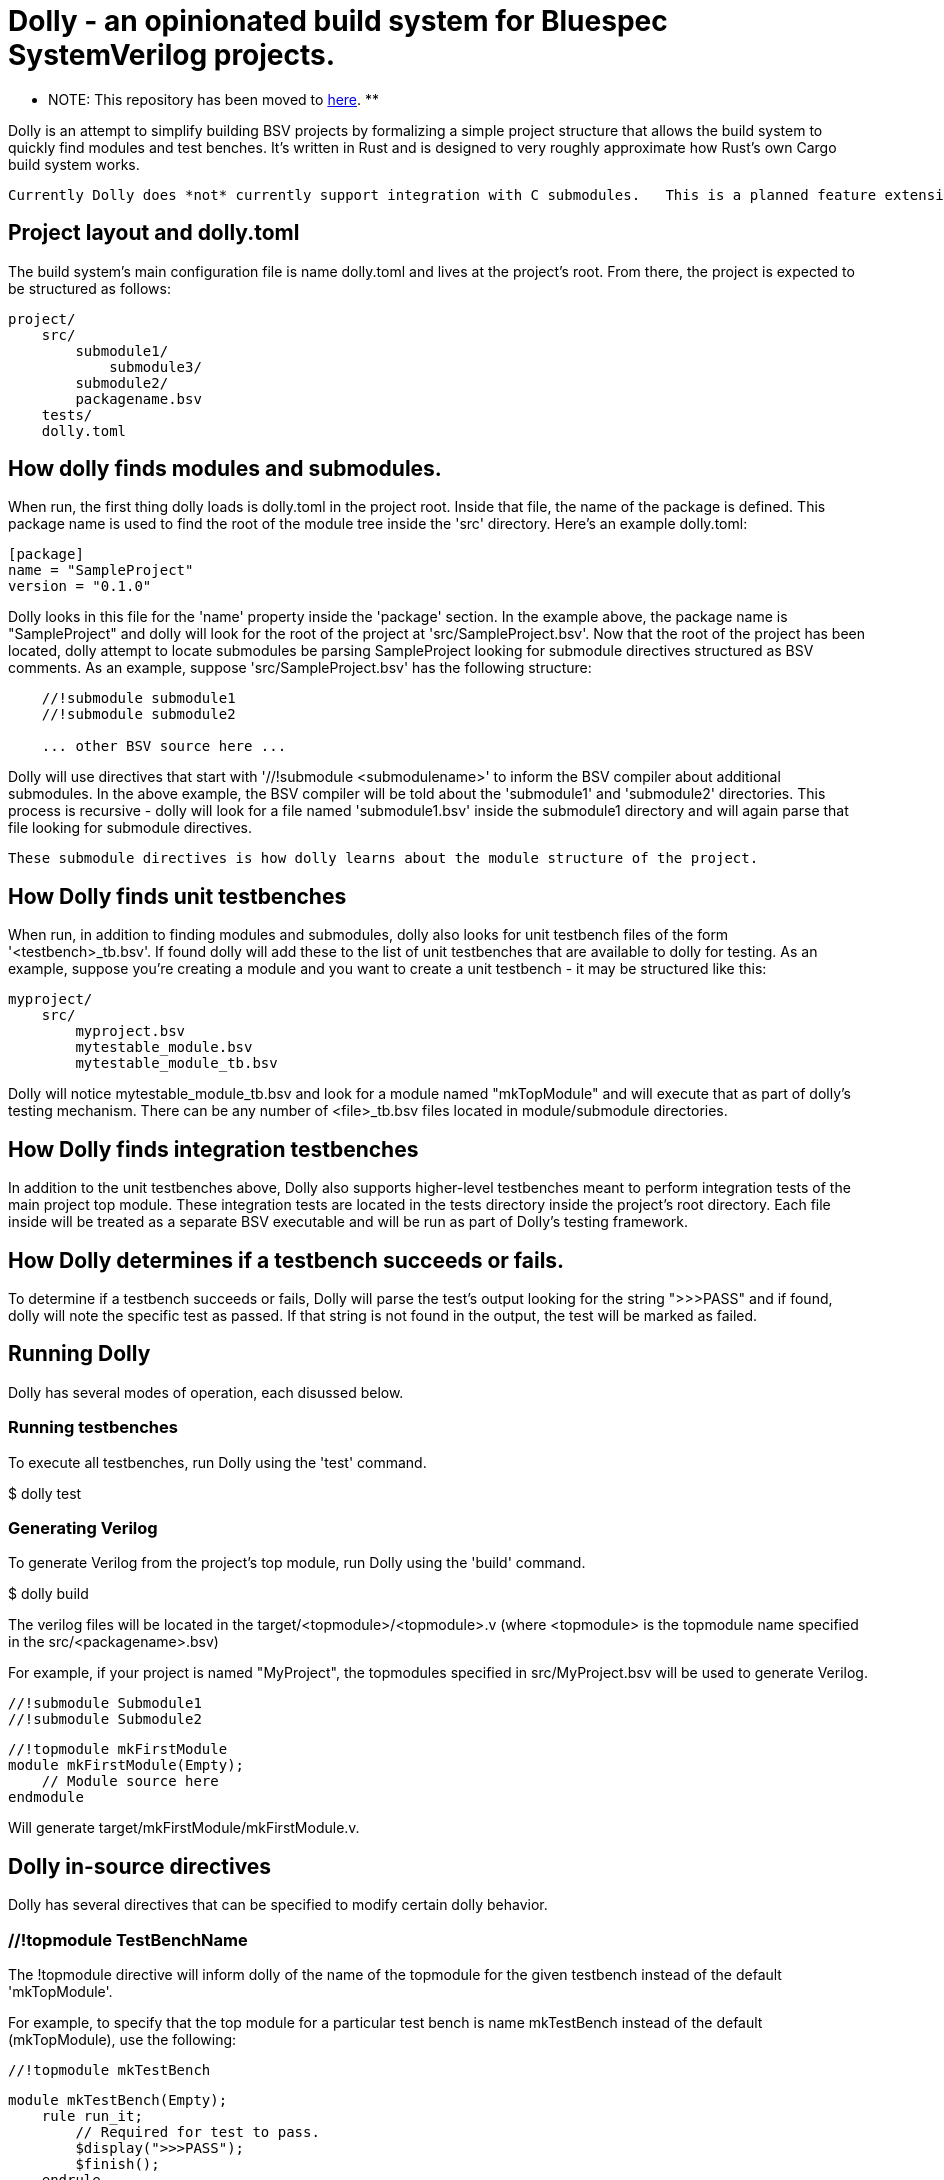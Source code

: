 = Dolly - an opinionated build system for Bluespec SystemVerilog projects.

************************************************************************************************
** NOTE: This repository has been moved to https://gitlab.com/pretty-good-risc-v/dolly[here]. **
************************************************************************************************

Dolly is an attempt to simplify building BSV projects by formalizing a simple project structure that allows the build system to quickly find modules and test benches.  It's written in Rust and is designed to very roughly approximate how Rust's own Cargo build system works.

  Currently Dolly does *not* currently support integration with C submodules.   This is a planned feature extension.

== Project layout and dolly.toml

The build system's main configuration file is name dolly.toml and lives at the project's root.  From there, the project is expected to be structured as follows:

[source]
----
project/
    src/
        submodule1/
            submodule3/
        submodule2/
        packagename.bsv
    tests/
    dolly.toml
----

== How dolly finds modules and submodules.

When run, the first thing dolly loads is dolly.toml in the project root.  Inside that file, the name of the package is defined.  This package name is used to find the root of the module tree inside the 'src' directory.  Here's an example dolly.toml:

[source]
----
[package]
name = "SampleProject"
version = "0.1.0"
----

Dolly looks in this file for the 'name' property inside the 'package' section.  In the example above, the package name is "SampleProject" and dolly will look for the root of the project at 'src/SampleProject.bsv'.  Now that the root of the project has been located, dolly attempt to locate submodules be parsing SampleProject looking for submodule directives structured as BSV comments.  As an example, suppose 'src/SampleProject.bsv' has the following structure:

[source]
----
    //!submodule submodule1
    //!submodule submodule2

    ... other BSV source here ...
----

Dolly will use directives that start with '//!submodule <submodulename>' to inform the BSV compiler about additional submodules.  In the above example, the BSV compiler will be told about the 'submodule1' and 'submodule2' directories.  This process is recursive - dolly will look for a file named 'submodule1.bsv' inside the submodule1 directory and will again parse that file looking for submodule directives.  

    These submodule directives is how dolly learns about the module structure of the project.

== How Dolly finds unit testbenches

When run, in addition to finding modules and submodules, dolly also looks for unit testbench files of the form '<testbench>_tb.bsv'.  If found dolly will add these to the list of unit testbenches that are available to dolly for testing.  As an example, suppose you're creating a module and you want to create a unit testbench - it may be structured like this:

[source]
----
myproject/
    src/
        myproject.bsv
        mytestable_module.bsv
        mytestable_module_tb.bsv
----

Dolly will notice mytestable_module_tb.bsv and look for a module named "mkTopModule" and will execute that as part of dolly's testing mechanism.  There can be any number of <file>_tb.bsv files located in module/submodule directories.

== How Dolly finds integration testbenches

In addition to the unit testbenches above, Dolly also supports higher-level testbenches meant to perform integration tests of the main project top module.  These integration tests are located in the tests directory inside the project's root directory.  Each file inside will be treated as a separate BSV executable and will be run as part of Dolly's testing framework.

== How Dolly determines if a testbench succeeds or fails.

To determine if a testbench succeeds or fails, Dolly will parse the test's output looking for the string ">>>PASS" and if found, dolly will note the specific test as passed.  If that string is not found in the output, the test will be marked as failed.

== Running Dolly

Dolly has several modes of operation, each disussed below.

=== Running testbenches

To execute all testbenches, run Dolly using the 'test' command.

[shell]
====
$ dolly test

====

=== Generating Verilog

To generate Verilog from the project's top module, run Dolly using the 'build' command.

[shell]
====
$ dolly build
====

The verilog files will be located in the target/<topmodule>/<topmodule>.v (where <topmodule> is the topmodule name specified in the src/<packagename>.bsv)

For example, if your project is named "MyProject", the topmodules specified in src/MyProject.bsv will be used to generate Verilog.

[source]
====
    //!submodule Submodule1
    //!submodule Submodule2

    //!topmodule mkFirstModule
    module mkFirstModule(Empty);
        // Module source here
    endmodule
====

Will generate target/mkFirstModule/mkFirstModule.v.

== Dolly in-source directives

Dolly has several directives that can be specified to modify certain dolly behavior.

=== //!topmodule TestBenchName

The !topmodule directive will inform dolly of the name of the topmodule for the given testbench instead of the default 'mkTopModule'.

For example, to specify that the top module for a particular test bench is name mkTestBench instead of the default (mkTopModule), use the following:

[source]
====
    //!topmodule mkTestBench

    module mkTestBench(Empty);
        rule run_it;
            // Required for test to pass.
            $display(">>>PASS");
            $finish();
        endrule
    endmodule
====
